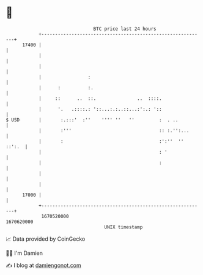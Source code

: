 * 👋

#+begin_example
                                   BTC price last 24 hours                    
               +------------------------------------------------------------+ 
         17400 |                                                            | 
               |                                                            | 
               |                                                            | 
               |                 :                                          | 
               |      :          :.                                         | 
               |     ::      ..  ::.               ..  ::::.                | 
               |      '.   .::::.: '::...:.:..::...:':.: '::                | 
   $ USD       |       :.:::'  :''    '''' ''   ''         :  . ..          | 
               |       :'''                                :: :.'':...      | 
               |       :                                   :':''  '' ::':.  | 
               |                                           : '              | 
               |                                           :                | 
               |                                                            | 
               |                                                            | 
         17000 |                                                            | 
               +------------------------------------------------------------+ 
                1670520000                                        1670620000  
                                       UNIX timestamp                         
#+end_example
📈 Data provided by CoinGecko

🧑‍💻 I'm Damien

✍️ I blog at [[https://www.damiengonot.com][damiengonot.com]]
